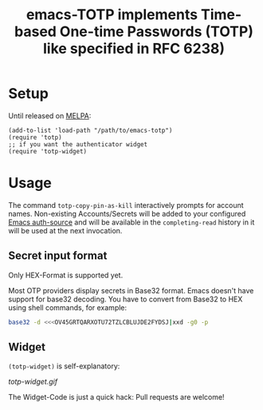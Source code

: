 #+title: emacs-TOTP implements Time-based One-time Passwords (TOTP) like specified in RFC 6238)
[[https://github.com/juergenhoetzel/emacs-totp/actions][file:https://github.com/juergenhoetzel/emacs-totp/workflows/CI/badge.svg]]
* Setup

Until released on [[https://melpa.org/#/][MELPA]]:
#+begin_src elisp
  (add-to-list 'load-path "/path/to/emacs-totp")
  (require 'totp)
  ;; if you want the authenticator widget
  (require 'totp-widget)
#+end_src

* Usage

The command =totp-copy-pin-as-kill= interactively prompts for account
names.  Non-existing Accounts/Secrets will be added to your configured
[[https://www.gnu.org/software/emacs/manual/html_mono/auth.html][Emacs auth-source]] and will be available in the =completing-read=
history in it will be used at the next invocation.

** Secret input format

Only HEX-Format is supported yet.

Most OTP providers display secrets in Base32 format. Emacs doesn't
have support for base32 decoding. You have to convert from Base32 to
HEX using shell commands, for example:
#+begin_src bash
base32 -d <<<OV45GRTQARXOTU72TZLCBLUJDE2FYDSJ|xxd -g0 -p
#+end_src


** Widget

=(totp-widget)= is self-explanatory:

#+CAPTION: Emacs totp-widget
[[totp-widget.gif]]

The Widget-Code is just a quick hack: Pull requests are welcome!
